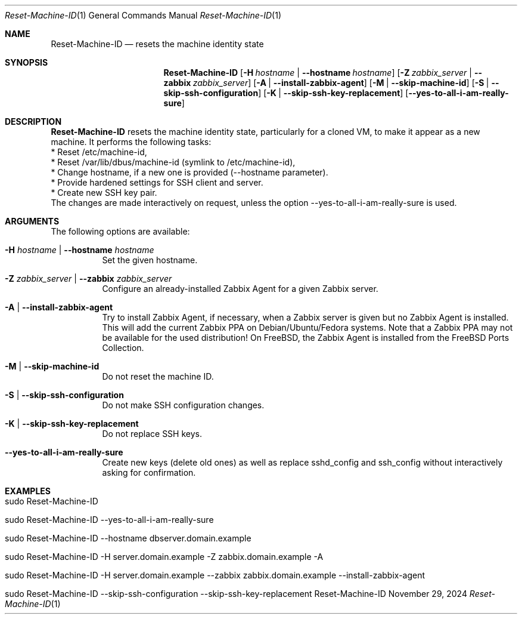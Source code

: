 .\"         ____            _                     _____           _
.\"        / ___| _   _ ___| |_ ___ _ __ ___     |_   _|__   ___ | |___
.\"        \___ \| | | / __| __/ _ \ '_ ` _ \ _____| |/ _ \ / _ \| / __|
.\"         ___) | |_| \__ \ ||  __/ | | | | |_____| | (_) | (_) | \__ \
.\"        |____/ \__, |___/\__\___|_| |_| |_|     |_|\___/ \___/|_|___/
.\"               |___/
.\"                             --- System-Tools ---
.\"                  https://www.nntb.no/~dreibh/system-tools/
.\" ==========================================================================
.\"
.\" Reset-Machine-ID
.\" Copyright (C) 2024-2025 by Thomas Dreibholz
.\"
.\" This program is free software: you can redistribute it and/or modify
.\" it under the terms of the GNU General Public License as published by
.\" the Free Software Foundation, either version 3 of the License, or
.\" (at your option) any later version.
.\"
.\" This program is distributed in the hope that it will be useful,
.\" but WITHOUT ANY WARRANTY; without even the implied warranty of
.\" MERCHANTABILITY or FITNESS FOR A PARTICULAR PURPOSE.  See the
.\" GNU General Public License for more details.
.\"
.\" You should have received a copy of the GNU General Public License
.\" along with this program.  If not, see <http://www.gnu.org/licenses/>.
.\"
.\" Contact: thomas.dreibholz@gmail.com
.\"
.\" ###### Setup ############################################################
.Dd November 29, 2024
.Dt Reset-Machine-ID 1
.Os Reset-Machine-ID
.\" ###### Name #############################################################
.Sh NAME
.Nm Reset-Machine-ID
.Nd resets the machine identity state
.\" ###### Synopsis #########################################################
.\" Manpage syntax help:
.\" https://forums.freebsd.org/threads/howto-create-a-manpage-from-scratch.13200/
.Sh SYNOPSIS
.Nm Reset-Machine-ID
.Op Fl H Ar hostname | Fl Fl hostname Ar hostname
.Op Fl Z Ar zabbix_server | Fl Fl zabbix Ar zabbix_server
.Op Fl A | Fl Fl install-zabbix-agent
.Op Fl M | Fl Fl skip-machine-id
.Op Fl S | Fl Fl skip-ssh-configuration
.Op Fl K | Fl Fl skip-ssh-key-replacement
.Op Fl Fl yes-to-all-i-am-really-sure
.\" ###### Description ######################################################
.Sh DESCRIPTION
.Nm Reset-Machine-ID
resets the machine identity state, particularly for a cloned VM, to make it appear as a new machine.
It performs the following tasks:
.br
* Reset /etc/machine-id,
.br
* Reset /var/lib/dbus/machine-id (symlink to /etc/machine-id),
.br
* Change hostname, if a new one is provided (\-\-hostname parameter).
.br
* Provide hardened settings for SSH client and server.
.br
* Create new SSH key pair.
.br
The changes are made interactively on request, unless the option --yes-to-all-i-am-really-sure is used.
.Pp
.\" ###### Arguments ########################################################
.Sh ARGUMENTS
The following options are available:
.Bl -tag -width indent
.It Fl H Ar hostname | Fl Fl hostname Ar hostname
Set the given hostname.
.It Fl Z Ar zabbix_server | Fl Fl zabbix Ar zabbix_server
Configure an already-installed Zabbix Agent for a given Zabbix server.
.It Fl A | Fl Fl install-zabbix-agent
Try to install Zabbix Agent, if necessary, when a Zabbix server is given but no Zabbix Agent is installed. This will add the current Zabbix PPA on Debian/Ubuntu/Fedora systems. Note that a Zabbix PPA may not be available for the used distribution! On FreeBSD, the Zabbix Agent is installed from the FreeBSD Ports Collection.
.It Fl M | Fl Fl skip-machine-id
Do not reset the machine ID.
.It Fl S | Fl Fl skip-ssh-configuration
Do not make SSH configuration changes.
.It Fl K | Fl Fl skip-ssh-key-replacement
Do not replace SSH keys.
.It Fl Fl yes-to-all-i-am-really-sure
Create new keys (delete old ones) as well as replace sshd_config and
ssh_config without interactively asking for confirmation.
.El
.\" ###### Examples #########################################################
.Sh EXAMPLES
.Bl -tag -width indent
.It sudo Reset-Machine-ID
.It sudo Reset-Machine-ID --yes-to-all-i-am-really-sure
.It sudo Reset-Machine-ID --hostname dbserver.domain.example
.It sudo Reset-Machine-ID -H server.domain.example -Z zabbix.domain.example -A
.It sudo Reset-Machine-ID -H server.domain.example --zabbix zabbix.domain.example --install-zabbix-agent
.It sudo Reset-Machine-ID --skip-ssh-configuration --skip-ssh-key-replacement
.El
